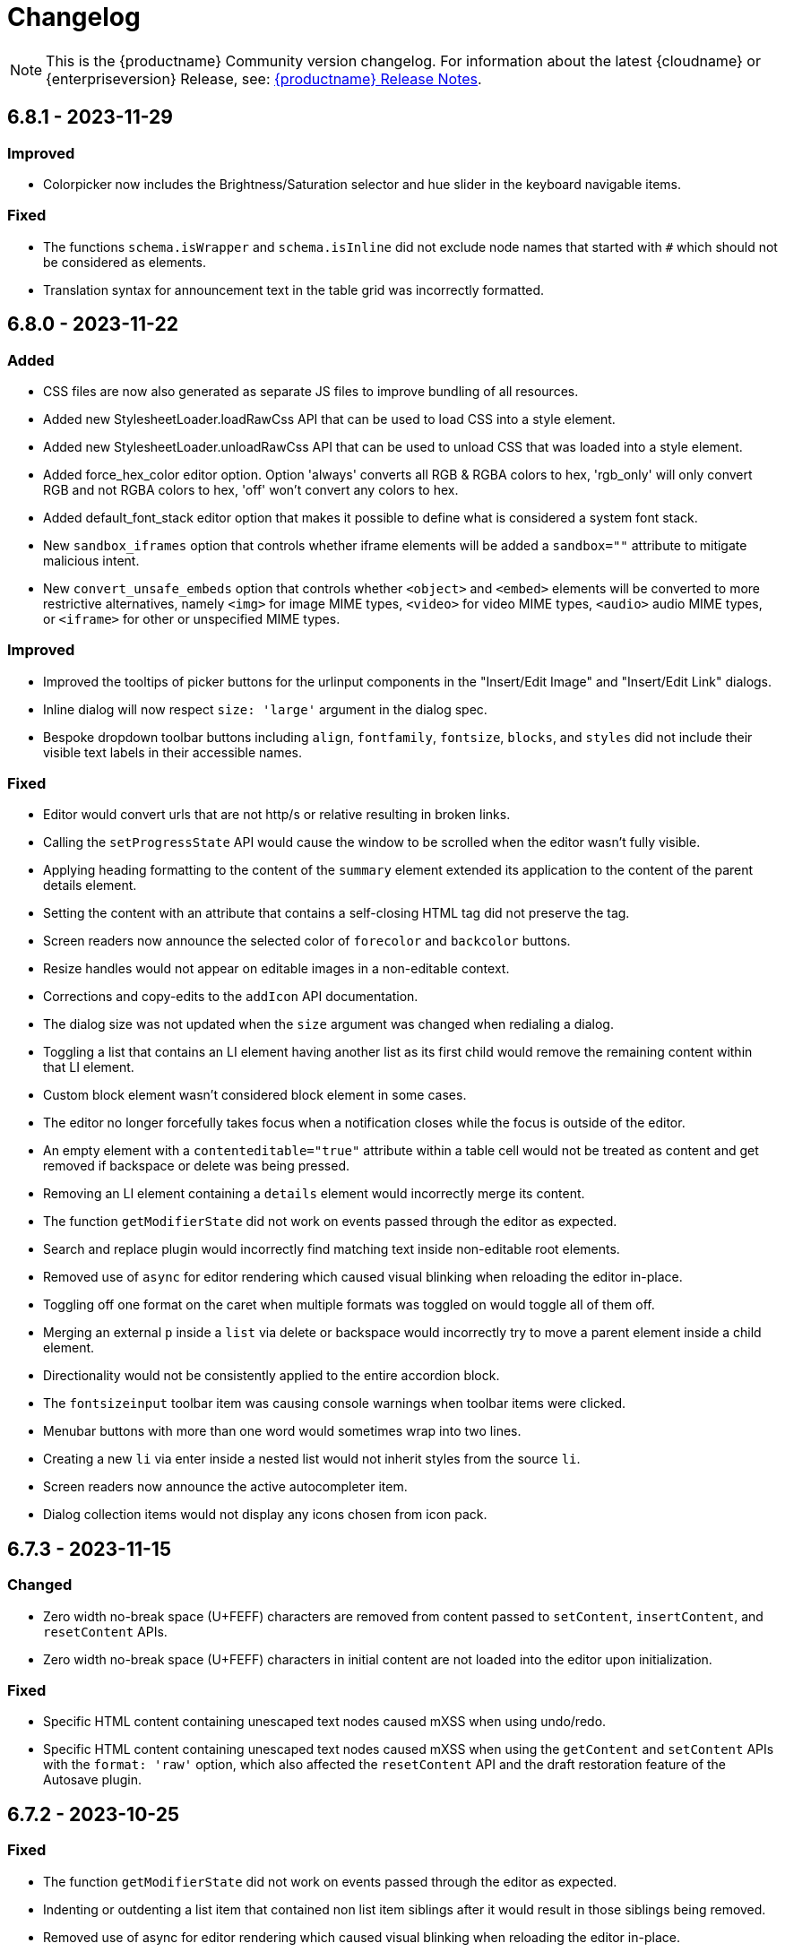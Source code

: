= Changelog
:description: The history of TinyMCE releases.
:keywords: changelog

NOTE: This is the {productname} Community version changelog. For information about the latest {cloudname} or {enterpriseversion} Release, see: xref:release-notes.adoc[{productname} Release Notes].

== 6.8.1 - 2023-11-29

=== Improved
* Colorpicker now includes the Brightness/Saturation selector and hue slider in the keyboard navigable items.

=== Fixed
* The functions `schema.isWrapper` and `schema.isInline` did not exclude node names that started with `#` which should not be considered as elements. 
* Translation syntax for announcement text in the table grid was incorrectly formatted.

== 6.8.0 - 2023-11-22

=== Added
* CSS files are now also generated as separate JS files to improve bundling of all resources.
* Added new StylesheetLoader.loadRawCss API that can be used to load CSS into a style element.
* Added new StylesheetLoader.unloadRawCss API that can be used to unload CSS that was loaded into a style element.
* Added force_hex_color editor option. Option 'always' converts all RGB & RGBA colors to hex, 'rgb_only' will only convert RGB and not RGBA colors to hex, 'off' won't convert any colors to hex.
* Added default_font_stack editor option that makes it possible to define what is considered a system font stack.
* New `sandbox_iframes` option that controls whether iframe elements will be added a `sandbox=""` attribute to mitigate malicious intent.
* New `convert_unsafe_embeds` option that controls whether `<object>` and `<embed>` elements will be converted to more restrictive alternatives, namely `<img>` for image MIME types, `<video>` for video MIME types, `<audio>` audio MIME types, or `<iframe>` for other or unspecified MIME types.

=== Improved
* Improved the tooltips of picker buttons for the urlinput components in the "Insert/Edit Image" and "Insert/Edit Link" dialogs.
* Inline dialog will now respect `size: 'large'` argument in the dialog spec.
* Bespoke dropdown toolbar buttons including `align`, `fontfamily`, `fontsize`, `blocks`, and `styles` did not include their visible text labels in their accessible names.

=== Fixed
* Editor would convert urls that are not http/s or relative resulting in broken links.
* Calling the `setProgressState` API would cause the window to be scrolled when the editor wasn't fully visible.
* Applying heading formatting to the content of the `summary` element extended its application to the content of the parent details element.
* Setting the content with an attribute that contains a self-closing HTML tag did not preserve the tag.
* Screen readers now announce the selected color of `forecolor` and `backcolor` buttons.
* Resize handles would not appear on editable images in a non-editable context.
* Corrections and copy-edits to the `addIcon` API documentation.
* The dialog size was not updated when the `size` argument was changed when redialing a dialog.
* Toggling a list that contains an LI element having another list as its first child would remove the remaining content within that LI element.
* Custom block element wasn't considered block element in some cases.
* The editor no longer forcefully takes focus when a notification closes while the focus is outside of the editor.
* An empty element with a `contenteditable="true"` attribute within a table cell would not be treated as content and get removed if backspace or delete was being pressed.
* Removing an LI element containing a `details` element would incorrectly merge its content.
* The function `getModifierState` did not work on events passed through the editor as expected.
* Search and replace plugin would incorrectly find matching text inside non-editable root elements.
* Removed use of `async` for editor rendering which caused visual blinking when reloading the editor in-place.
* Toggling off one format on the caret when multiple formats was toggled on would toggle all of them off.
* Merging an external `p` inside a `list` via delete or backspace would incorrectly try to move a parent element inside a child element.
* Directionality would not be consistently applied to the entire accordion block.
* The `fontsizeinput` toolbar item was causing console warnings when toolbar items were clicked.
* Menubar buttons with more than one word would sometimes wrap into two lines.
* Creating a new `li` via enter inside a nested list would not inherit styles from the source `li`.
* Screen readers now announce the active autocompleter item.
* Dialog collection items would not display any icons chosen from icon pack.

== 6.7.3 - 2023-11-15

=== Changed
* Zero width no-break space (U+FEFF) characters are removed from content passed to `setContent`, `insertContent`, and `resetContent` APIs.
* Zero width no-break space (U+FEFF) characters in initial content are not loaded into the editor upon initialization.

=== Fixed
* Specific HTML content containing unescaped text nodes caused mXSS when using undo/redo.
* Specific HTML content containing unescaped text nodes caused mXSS when using the `getContent` and `setContent` APIs with the `format: 'raw'` option, which also affected the `resetContent` API and the draft restoration feature of the Autosave plugin.

== 6.7.2 - 2023-10-25

=== Fixed
* The function `getModifierState` did not work on events passed through the editor as expected.
* Indenting or outdenting a list item that contained non list item siblings after it would result in those siblings being removed.
* Removed use of async for editor rendering which caused visual blinking when reloading the editor in-place.
* Toggling a list that contained a list item element — <li> — which, in turn, contained another list item element as its first child, removed other content within the first list item element.

== 6.7.1 - 2023-10-19

=== Fixed
* Specific HTML content caused mXSS when using undo/redo.
* Specific HTML content caused mXSS when using the `getContent` and `setContent` APIs with the `format: 'raw'` option, which also affected the `resetContent` API and the draft restoration feature of the Autosave plugin.
* Notification messages containing HTML were not properly XSS sanitized before being displayed.

== 6.7.0 - 2023-08-30

=== Added
* New `help_accessibility` option displays the keyboard shortcut to open the in-application help in the status bar.
* Added a new `InsertNewBlockBefore` command which inserts an empty block before the block containing the current selection.
* Added a new `InsertNewBlockAfter` command which inserts an empty block after the block containing the current selection.

=== Improved
* Adding a newline after a table would, in some specific cases, not work.
* Menus now have a slight margin at the top and bottom to more clearly separate them from the frame edge.
* Updated **More** toolbar button tooltip text from _More..._ to _Reveal or hide additional toolbar items_.
* Where multiple case sensitive variants of a translation key are provided, they will now all be preserved in the translation object instead of just the lowercase variant.
* Improved screen reader announcements of the column and row selection in the grid presented by the **Table** menu and toolbar item.
* Improved the keyboard focus visibility for links inside dialogs.

=== Changed
* Change `UndoLevelType` from `enum` to union type so that it is easier to use.
* The pattern replacement removed spaces if they were contained within a tag that only contained a space and the text to replace.
* If loading content CSS takes more than 500ms, the editor will be set to an *in progress* state until the CSS is ready.

=== Fixed
* Applying an ordered or unordered list to a selected checklist incorrectly turned the list into paragraphs.
* Returning an empty string in a custom context menu update function resulted in a small white line appearing on right-click and the browser-native context menu would not present.
* For sufficiently long URLs and sufficiently wide windows, URL autocompletion hid middle portions of the URL from view.
* Numeric input in toolbar items did not disable when a switching from edit to read-only mode.
* The Quick Toolbars plugin showed text alignment buttons on pagebreaks.
* Creating lists in empty blocks sometimes, and incorrectly, converted adjacent block elements into list items.
* Creating a list from multiple `<div>` elements only created a partial list.
* Tab navigation incorrectly stopped around `iframe` dialog components.
* It was possible to delete the sole empty block immediately before a `<details>` element if it was nested within another `<details>` element.
* Deleting `<li>` elements that only contained `<br>` tags sometimes caused a crash.
* It was possible to remove the `<summary>` element from a `<details>` element by dragging and dropping.
* It was possible to break `<summary>` elements if content containing block elements was dragged-and-dropped inside them.
* Contents were not removed from the drag start source if dragging and dropping internally into a transparent block element.
* Using the Media plugin unexpectedly changed `<script>` tags in the editor body to `<image>` tags.
* In some circumstances, pressing the **Enter** key scrolled the entire page.
* The border styles of a table were incorrectly split into a longhand form after table dialog updates.
* Links in **Help → Help → Plugins** and **Help → Help → Version** were not navigable by keyboard.
* Fixed the inability to insert content next to the `<details>` element when it is the first or last content element. Pressing the **Up** or **Down** arrow key now inserts a block element before or after the `<details>` element.
* An empty element with a `contenteditable="true"` attribute within a noneditable root was deleted when the Backspace key was pressed.
* The `color_cols` option was not respected when set to the value 5 with a custom `color_map` specified.
* In Safari on macOS, deleting backwards within a `<summary>` element removed the entire `<details>` element if it had no other content.

== 6.6.2 - 2023-08-09

=== Fixed
* An "Uncaught TypeError: Cannot read properties of null" error would sometimes be thrown when updating the content of a `streamContent: true` iframe dialog component.

== 6.6.1 - 2023-08-02

=== Added
* Restored filtering option, `pad_empty_with_br`. Set to `true` to pad empty block elements with `<br>` tags instead of the `+&nbsp;+` character entity.

=== Improved
* When Safari is the host browser, content updates for iframe dialog components with `streamContent: true` set are now throttled to 500ms intervals.

=== Changed
* API comments/documentation: a markup typo and run-on sentences both corrected.

=== Fixed
* On Safari and Firefox, scroll positions were not always maintained when updating the content of a `streamContent: true` iframe dialog component.
* On Safari, iframe dialog components did not consistently autoscroll to the end of the scrollable area when `streamContent: true` was set.
* Scrolling behavior was inconsistent when updating a `streamContent: true` iframe dialog component with content lacking an HTML document type declaration.
* A warning message was sometimes printed to the browser console when closing a dialog that contained an iframe component.
* Lists could not be created within editable areas nested inside non-editable areas.
* On Safari and Firefox, the border around `iframe` dialog components did not highlight when focused.
* Right-clicking on an image in a non-editable context opened the Image context menu.
* The `color_cols` option was not respected when a custom `color_map` was defined.
* The `color_cols` options were were not rounded to the nearest number when set to a decimal number.

== 6.6.0 - 2023-07-12

=== Added
* Added a new property value — `bottom` — for inline dialog configurations that anchors the dialog to the bottom of the editor.
* Added a new property — `persistent` — for inline dialog configurations that will stop the dialog closing when clicking away from it.
* New `ai`, `ai-prompt` and `send` icons.
* Added a new property — `streamContent` — for the `iframe` dialog component. This causes `setData()` to update content without reloading the frame, and end scroll positions will be maintained as new content streams in.
* AI Assistant plugin toolbar items added to the default toolbar and AI Assistant plugin menu items added to the default menu bar.
* Added a new property — `border` — for the `iframe` dialog component that allows a border to be added.
* Added a new property — `align` — for the label dialog component that controls text alignment.

=== Improved
* When defining a modal or inline dialog, if the buttons property is an empty array, or is not defined at all, the footer will now no longer be rendered.
* The `iframe` dialog component now has a minimum height of 200px.
* Improved detection of scrollable containers when the `ui_mode: 'split'` option is set.

=== Changed
* The icon in an `alertbanner` dialog component is no longer clickable if the _URL_ field is not specified.

=== Fixed
* Fixed an issue that caused the inline dialog `size` setting to have no effect.
* Fixed an issue that prevented the close button from being clicked when the dialog was blocked.

== 6.5.1 - 2023-06-19

=== Fixed
* Fixed a regression where pasting an image url would result in the url being inserted as plain text instead of the image being inserted.
* It was not possible to press space to insert a space character inside a summary element on Firefox.

== 6.5.0 - 2023-06-13

=== Added
* Support for the `h` hash parameter in Vimeo video URLs in the Media plugin.
* New `table_merge_content_on_paste` option which disables the merging behaviour when pasting a table inside an existing table.
* New optional `defaultExpandedIds` and `onToggleExpand` options to the `tree` component config.
* New optional `defaultSelectedId` option to the `tree` component config.
* New `accordion` plugin with the `InsertAccordion` command.
* New `accordion` and `accordion-toggle` icons.
* New `details_initial_state` and `details_serialized_state` options.
* New `init_content_sync` option that initializes the editor iframe using `document.write` instead of `srcdoc`.
* New `newdocument_content` option that sets the content presented in the editor on choosing *File -> New document* or pressing the *New document* toolbar button.
* New `editable_root` option that can be set to `false` to prevent editing of the editor’s root element.
* New `editor.setEditableRoot` API that sets the editable state of the editor root element.
* New `editor.hasEditableRoot` API that returns `true` or `false` depending on the editable state of the editor root element.
* New `EditableRootStateChange` event that gets dispatched when the state of the editable root is changed.
* Added Oxide styles for `dl`, `dt`, `dd`, `ol`, and `strong` elements in dialog body content.

=== Improved
* Screen readers can now announce highlighted items listed in the Link dialog’s link combobox.
* The `icon` field for a dialog’s footer `togglebutton` is no longer mandatory.
* Toolbar buttons and menu items now present as disabled when they cannot be used because a selected element has a `contenteditable="false"` attribute.
* Help text displayed at *Help -> Help -> Keyboard Navigation* re-written.
* Translations added for Help text displayed at *Help > Help > Keyboard Navigation*.
* For word count purposes these characters are now considered punctuation marks: *$*, *~*, *+*, *|*, *№*, and *`*. They no longer increase a document’s word count.
* Updated the `codesample` plugin dialog and the `template` plugin dialog to use the `listbox` component to match other dialogs.
* If the selection contains more than one table cell, Quickbar toolbars are now positioned in the middle of the selection horizontally.
* Exposed `dataTransfer` property of drag and drop events for elements with a `contenteditable="false"` attribute.
* Screen readers now announce instructions for resizing the editor using arrow keys, when the resize handle is focused.
* Dialog `tabpanel` tab labels are now allowed to word wrap for better readability with long labels.
* Added newlines before and after `details` elements in the output HTML.
* Added padding for empty `summary` elements so they can be properly edited.

=== Changed
* The `caption`, `address` and `dt` elements no longer incorrectly allow non-inline child elements when the editor schema is set to _HTML 4_.
* SVG icons for back and foreground colors now use `class` instead of `id` to identify SVG elements that should change color.
* Anchor tag elements — `<a>` — no longer incorrectly allow non-inline child elements when the editor schema is set to _HTML 4_.
* Help dialog was restored to `medium` width for better readability.

=== Fixed
* Right-clicking on a merge tag instance presented different highlighting depending on the host browser.
* When macOS was the host operating system, pressing *Command+backspace* did not add an undo level.
* *Ctrl+backspace* and *Ctrl+delete* did not restore the correct insertion point position after a redo operation.
* In the `tree` component, a selected item in a directory would not stay selected after collapsing the directory.
* Enabling or Disabling checkboxes would not set the correct classes and attributes.
* Entering a newline would, in some setups, place the insertion point in the wrong paragraph.
* Redial would, in some situations, cause select elements not to have an initial value selected when they should have.
* The Table toolbar was visible even if the table was within a host element with a `contenteditable="false"` attribute set.
* Quickbar toolbars were incorrectly shown for elements with a `contenteditable="false"` attribute set in a root with a `contenteditable="false"` attribute set.
* When Chrome was the host browser, adding a newline when the insertion point was placed after a table could, in some specific situations, not generate the expected newline.
* Show the calculated height and width of Media Embed elements in the `media` plugin dialog.
* Removing an image that failed to upload from an empty paragraph left the paragraph without a padding `<br>` tag.
* Allow a Media Embed element to be correctly resized when using the `media` plugin dialog by converting the Media Embed element to a standalone iframe.
* In some circumstances, an inline alert in the _Search and Replace_ dialog persisted when it was not necessary.
* Context toolbars displayed the incorrect status for the `advlist` plugin buttons.
* In Safari running on iOS, Korean characters merged onto the previous line upon typing after inserting a newline by pressing Enter.
* Initiating the editor with a table as the first element resulted in resize handles being displayed around the table even when the editor did not have focus.
* If the insertion point was between two images, pressing the Backspace key would, in some situations, delete the image after the insertion point instead of the image before the insertion point.
* Directionality commands could set the `dir` attribute on elements with a `contenteditable="false"` attribute set when these elements were within a root with a `contenteditable="false"` attribute set.
* The content of the dialog body could not be scrolled.
* Some toolbar items, when in a not-enabled state, did not render the `not-allowed` mouse pointer.
* Formats were incorrectly applied to the closest editable element if the selection was in a `contenteditable="false"` context.
* Formats were incorrectly removed from the closest editable element if the selection was in a `contenteditable="false"` context.
* Formatter API, `canApply`, was not returning `false` when the selection was in a `contenteditable="false"` context.
* When dragging image elements and dropping the image in the editor the `dragend` event would sometimes not fire when Firefox was the host browser.
* It was possible to remove links in noneditable contents with the `unlink` editor command.
* Direction was not visually changing when using the Directionality plugin on an element which had the `direction` CSS property set.
* Whitespace between transparent elements was incorrectly converted into empty paragraphs.
* Popups were not constrained within the scrollable container when in a shadow root.
* Pressing arrow keys inside RTL elements would move the insertion point in an incorrect direction when moving over elements with the `contenteditable` attribute set to `false`.
* Inserting two tables consecutively without focus in the editor resulted in the second table being inserted at the wrong position.
* Pasting content into the editor did not fire `beforeinput` and `input` events.
* In some cases, exiting a `blockquote` element could fail when the insertion point was positioned at the end of the `blockquote`.
* Templates containing an `<html>` tag were not parsed before being rendered for preview.
* Typing after deleting formatted content could remove a space at the start of the typing.
* Invalid markup in Notification and Dialog close buttons.
* In dialogs, an incorrect `aria-describedby` attribute caused the dialog body to be announced when using a screen reader.
* The sticky toolbar did not render correctly when transitioning from the custom editor view to the main view.
* Saving the Table Properties dialog after changing properties unrelated to cells would overwrite cell properties set by the Cell Properties dialog.
* Fixed the constrained bounds calculation for dismissal of the toolbar when using `toolbar_location: 'bottom'`.
* Pressing the Backspace or Delete key when the insertion point was within a `details` element resulted in broken markup.
* Making the selection into a list did not work if the selection included a block element with a `contenteditable="false"` attribute.
* Inserting elements in the middle of the summary caused two summaries to appear within `details` elements.

== 6.4.2 - 2023-04-26

=== Fixed

* The editor displayed a notification error when it failed to retrieve a blob image uri.
* Tab navigation no longer incorrectly stops at menu buttons within toolbar groups.
* The `urlinput` dialog component would not open the type-ahead dropdown when the input value was reset to an empty string.
* Redial would, in some circumstances, cause elements to not have an initial value selected when they should have.
* When hovering over tree dialog components the mouse pointer rendered incorrectly.
* The `tox-button` and `tox-button-secondary` buttons now support the `hover`, `active`, `focus`, and `disabled` states.
* Setting an invalid unit in the `fontsizeinput` changed it to the default value instead of reverting it to the previous, and valid, value.
* Selection was not correctly scrolled horizontally into view when using the `selection.scrollIntoView` API.
* The contextual toolbar displayed the status of Advanced List Premium plugin icons incorrectly.
* The `quickimage` toolbar button failed to insert images selected from the local computer when running on Google Chrome for macOS.

== 6.4.1 - 2023-03-29

=== Fixed
* The `fontsizeinput` increase and decrease size buttons now work on TinyMCE mobile.
* The TinyMCE editor toolbar is now accessible for all screen widths; it no longer collapses into an inaccessible vertical line when the screen is scrolled horizontally.
* Reverted the changes made, in TinyMCE 6.4.0, to UI button colors in focus, active, and enabled states.

== 6.4.0 - 2023-03-16

=== Added
* New `tree` component that can be used in dialog body panel.
* `renderUI` property in the `Theme` type can now return a `Promise<RenderResult>` instead of `RenderResult`.
* New `editor.selection.isEditable` API method that returns whether the current selection is editable.
* New `editor.dom.isEditable` API method that returns whether the specified node is editable.
* New `setText` and `setIcon` methods added to menu button and toolbar button APIs.
* New `highlight_on_focus` option which enables highlighting the content area on focus.
* New `fontsizeinput` toolbar item which allows the user to set the size via input and also increase and decrease it with `+` and `-` buttons.
* Added `skip_focus` check to the ToggleToolbarDrawer command.
* New `font_size_input_default_unit` option allows to use of numbers without a unit in `fontsizeinput` and have them parsed with the default unit, if it is not defined the default is `pt`.
* New `group` and `togglebutton` in view.
* New `togglebutton` in dialog footer buttons.
* Added `toggleFullscreen` to dialog API.
* New `text-size-increase` and `text-size-decrease` icons.
* New `xss_sanitization` option to allow disabling of XSS sanitization.
* Added the top right close button of modal dialogs to the tabbing order. The 'x' button in these dialogs can now be accessed using keyboard navigation.
* New `ui_mode` option for editor in scrollable containers support.
* The sidebar element now has the accessibility role `region` when visible and the accessibility role `presentation` when hidden.
* The `tox-custom-editor` class now has a border highlight when it is selected.
* An element could be dropped onto the decendants of an element with a `contenteditable="false"` attribute.
* Checkmark did not show in menu color swatches.
* Add support for navigating inside the tree component using arrow keys and shift key.

=== Improved
* Direct invalid child text nodes of list elements are now wrapped in list item elements.
* Templates are now be parsed before preview and insertion to make preview consistent with inserted template content and prevent XSS.
* Pressing backspace on an empty line now preserves formatting on the previous empty line.
* Pressing enter inside the `fontsizeinput` input would not move the focus back into the editor content.
* Drag and drop events for elements with a `contenteditable="false"` attribute now includes target element details.
* Updated focus, active, and enabled colors of UI buttons for improved contrast against the UI color.

=== Changed
* The Link plugin's context menu items will no longer appear for `contenteditable="false"` links.
* The formatting of elements with a `contenteditable="false"` attribute are no longer cloned to new cells when new table rows are created.
* Changed the color of `@dialog-table-border-color`, and added right padding to the first cell of dialog table.

=== Fixed
* Sometimes the editor would finish initializing before the theme would have finished loading.
* The `searchreplace` modal closed incorrectly when clicking outside of the alert that pops up when no match is found.
* The text color or background color picker toolbar buttons did not update when the text color or background color was changed using the equivalent commands in the Format menu.
* The `onSetup` api function would not run when defining custom group toolbar button.
* The foreground and background menu icons would not properly update to display the last used color.
* Added new `setIconFill` function to `editor.ui.addNestedMenuItem`.
* Pasting links to text would sometimes not generate the correct undo stack on Safari.
* Toolbar split buttons in Advanced List plugin to show the correct state when the cursor is in a checklist.
* Dragging transparent elements into transparent block elements could produce invalid nesting of transparents.
* The `editor.insertContent` API would insert contents inside elements with a `contenteditable="false"` attribute if the selection was inside the element.
* Closing a dialog would scroll down the document in Safari.
* Inline headers would not work in some situations when the editor was moved too far right horizontally.
* Quick toolbars were incorrectly rendered during the dragging of elements with a `contenteditable="false"` attribute.
* Selection of images, horizontal rules, tables or elements with a `contenteditable="false"` attribute was possible if they were within an element with a `contenteditable="false"` attribute.
* Ranged deletion of formatted text using selection or keyboard shortcut would sometimes cause Blink and Webkit browsers to recreate tags upon typing, which may result in inconsistent tags.
* Visual characters were rendered inside elements with a `contenteditable="false"` attribute.
* Lists with an element with a `contenteditable="false"` attribute as their root were incorrectly editable using list API commands, toolbar buttons and menu items.
* Color picker dialog would not update the preview color if the hex input value was prefixed with the `#` character.
* Table cell selection was possible even if the element being selected was within an element with a `contenteditable="false"` attribute.
* Table commands were modifying tables that were within an element with a `contenteditable="false"` attribute.
* Fake carets were rendered for elements with a `contenteditable="false"` attribute and for tables within an element with a `contenteditable="false"` attribute.
* Textareas with scrollbars in dialogs would not render rounded corners correctly on some browsers.
* It was possible to open links inside the editor if the editor root was an element with a `contenteditable="false"` attribute.
* Inline boundary was rendered for boundary elements that had a `contenteditable="false"` attribute.
* Clicking on a disabled split button would call the `onAction` callback.
* The *Edit Link* dialog incorrectly retrieved the URL value when opened immediately after the link insertion.
* The `ForwardDelete` and `Delete` editor commands were deleting content within elements with a `contenteditable="false"` attribute.
* The Backspace and Forward Delete keys were deleting content within elements with a `contenteditable="false"` attribute.
* Inserting newlines inside an editable element that was inside an element with a `contenteditable="false"` attribute root would sometimes try to split the editable element.
* Creating a list in a table cell when the caret is in front of an anchor element would not properly include the anchor in the list.
* Dragging and dropping elements with a `contenteditable="false"` attribute on table borders would remove the element on drop.
* Elements with a `contenteditable="false"` attribute would be removed when dragged and dropped within a root element with a `contenteditable="false"` attribute.
* Formatting could be applied or removed to list items with a `contenteditable="false"` attribute that were inside an element with a `contenteditable="false"` attribute.
* Annotation were not removed if the annotation was deleted immediately after being created.
* Inserting a link for a selection from quickbars did not preserve formatting.
* Inline dialog position was not correct when the editor was not inline and was contained in a `fixed` or `absolute` positioned element.
* Sticky toolbars did not fade transition when undocking in classic iframe mode.
* Inserting elements that were not valid within the closest editing host would incorrectly split the editing host.
* The `color_cols` option was not respected in the `forecolor` or `backcolor` color swatches.
* Drag and dropping the last element with a `contenteditable="false"` attribute out of its parent block would not properly pad the parent block element.
* Applying heading formats from `text_patterns` produced an invisible space before a word.
* Opening color swatches caused the browser tab to crash when `color_cols` or other column option was set to 0.
* Opening a menu button in the footer of a dialog after a redial threw an error.
* After closing a view, the `more...` toolbar button disappeared if the editor had `toolbar_mode: 'sliding'` and the toolbar was opened.
* Inline dialogs would open partially off screen when the toolbar had a small width.
* The `autoresize` plugin would cause infinite resizing when `content_css` was set to `document`.

== 6.3.2 - 2023-02-22

=== Fixed
* Removed a workaround for ensuring stylesheets are loaded in an outdated version of WebKit.

== 6.3.1 - 2022-12-06

=== Fixed
* A cross-site scripting (XSS) vulnerability in TinyMCE alerts which allowed arbitrary JavaScript execution was found and fixed.

== 6.3.0 - 2022-11-23

=== Added
* New `expand` function added to `tinymce.selection` which expands the selection around the nearest word.
* New `expand` function added to `tinymce.dom.RangeUtils` to return a new range expanded around the nearest word.
* New `color_map_background` and `color_map_foreground` options which set the base colors used in the `backcolor` and `forecolor` toolbar buttons and menu items.
* Added optional `storageKey` property to `colorinput` component and `colorswatch` fancy menu item.
* New `addView` function added to `editor.ui.registry` which makes it possible to register custom editor views.
* New `ToggleView` command which makes it possible to hide or show registered custom views.
* New `color_default_foreground` and `color_default_background` options to set the initial default color for the `forecolor` and `backcolor` toolbar buttons and menu items.
* New `getTransparentElements` function added to `tinymce.html.Schema` to return a map object of transparent HTML elements.
* Added `ToggleToolbarDrawer` event to subscribe to toolbar’s opening and closing.

=== Improved
* Transparent elements, like anchors, can now contain block elements.
* Colorswatch now displays a checkmark for selected color.
* Color picker dialog now starts on the appropriate color for the cursor position.

=== Changed
* Transparent elements, like anchors, are now allowed in the root of the editor body if they contain blocks.
* Colorswatch keyboard navigation now starts on currently selected color if present in the colorswatch.
* `setContent` is now allowed to accept any custom keys and values as a second options argument.

=== Fixed
* Parsing media content would cause a memory leak, which for example occurred when using the `getContent` API.
* Dragging a noneditable element toward the bottom edge would cause the page to scroll up.
* Range expanding capabilities would behave inconsistently depending on where the cursor was placed.
* Compilation errors were thrown when using TypeScript 4.8.
* Line separator scrolling in floating toolbars.
* A double bottom border appeared on inline mode editor for the `tinymce-5` skin.
* The editor header showed up even with no menubar and toolbar configured.
* Inline text pattern no longer triggers if it matches only the end but not the start.
* Matches of inline text patterns that are similar are now managed correctly.
* Using `editor.selection.getContent({ format: 'text' })` or `editor.getContent({ format: 'text' })` would sometimes deselect selected radio buttons.
* The context toolbar prevented the user from placing the cursor at the edges of the editor.
* The Quick Insert context toolbar provided by the `quickbars` plugin showed when the cursor was in a fake block caret.
* The `editor.selection.getRng()` API was not returning a proper range on hidden editors in Firefox.
* The `editor.selection.getBookmark()` API was not returning a proper bookmark on hidden editors in Firefox.
* Dragging a noneditable element before or after another noneditable element now works correctly.
* The restored selection after a redo or undo action was not scrolled into view.
* A newline could not be inserted when the selection was restored from a bookmark after an inline element with a `contenteditable="false"` attribute.
* The global `tinymce.dom.styleSheetLoader` was not affected by the `content_css_cors` option.
* The caret was moved to the previous line when a text pattern executed a `mceInsertContent` command on Enter key when running on Firefox.

== 6.2.0 - 2022-09-08

=== Added
* New `text_patterns_lookup` option to provide additional text patterns dynamically.
* New promotion element has been added to the default UI. It can be disabled using the new `promotion` option.
* New `format_noneditable_selector` option to specify the `contenteditable="false"` elements that can be wrapped in a format.
* Added `allow` as a valid attribute for the `iframe` element in the editor schema.
* New `search` field in the `MenuButton` that shows a search field at the top of the menu, and refetches items when the search field updates.

=== Improved
* The formatter can now apply a format to a `contenteditable="false"` element by wrapping it. Configurable using the `format_noneditable_selector` option.
* The autocompleter now supports a multiple character trigger using the new `trigger` configuration.
* The formatter now applies some inline formats, such as color and font size, to list item elements when the entire item content is selected.
* The installed and available plugin lists in the Help dialog are now sorted alphabetically.
* Alignment can now be applied to more types of embedded media elements.

=== Changed
* The `@menubar-row-separator-color` oxide variable no longer affects the divider between the Menubar and Toolbar. It only controls the color of the separator lines drawn in multiline Menubars.
* The `@toolbar-separator-color` oxide variable now affects the color of the separator between the Menubar and Toolbar only.
* Available Premium plugins, which are listed by name in the Help dialog, are no longer translated.

=== Fixed
* The Autolink plugin did not work when text nodes in the content were fragmented.
* Fixed multiple incorrect types on public APIs found while enabling TypeScript strict mode.
* The number of blank lines returned from `editor.getContent({format: 'text'})` differed between browsers.
* The editor focused via the `auto_focus` option was not scrolled into the viewport.
* Adding spaces immediately after a `contenteditable="false"` block did not work properly in some circumstances.
* Elements with only `data-*` custom attributes were sometimes removed when they should not be removed.
* Selecting a figure with `class="image"` incorrectly highlighted the link toolbar button.
* Specifying a single, non-default list style for the `advlist_bullet_styles` and `advlist_number_styles` options was not respected.
* Fixed multiple issues that occurred when formatting `contenteditable` elements.
* Spaces could be incorrectly added to `urlinput` dialog components (commonly but not exclusively presented in the *Insert/Edit Link* dialog) in certain cases.
* The text patterns logic threw an error when there were fragmented text nodes in a paragraph.
* Dragging a `contentEditable=false` element towards a document’s edge did not cause scrolling.
* Parsing large documents no longer throws a `Maximum call stack size exceeded` exception.
* DomParser filter matching was not checked between filters, which could lead to an exception in the parser.
* `contenteditable="false"` lists can no longer be toggled; and `contenteditable="true"` list elements within these lists can no longer be indented, split into another list element, or appended to the previous list element by deletion.
* Removed extra bottom padding in the context toolbar of the `tinymce-5` skin.
* Fixed a regression where pressing **Enter** added or deleted content outside the selection.
* Fixed a bug where pressing **Enter** deleted selected `contenteditable="false"` `<pre>` elements.
* The `editor.insertContent()` API did not respect the `no_events` argument.

=== Deprecated
* The autocompleter configuration property, `ch`, has been deprecated. It will be removed in the next major release. Use the `trigger` property instead.

== 6.1.2 - 2022-07-29

=== Fixed
* Reverted the undo level fix in the `autolink` plugin as it caused duplicated content in some edge cases.

== 6.1.1 - 2022-07-27

=== Fixed
* Invalid special elements were not cleaned up correctly during sanitization.
* An exception was thrown when deleting all content if the start or end of the document had a `contenteditable="false"` element.
* When a sidebar was opened using the `sidebar_show` option, its associated toolbar button was not highlighted.
* When converting a URL to a link, the `autolink` plugin did not fire an `ExecCommand` event, nor did it create an undo level.
* Worked around a Firefox bug which resulted in cookies not being available inside the editor content.
* `<pre>` content pasted into a `<pre>` block that had inline styles or was `noneditable` now merges correctly with the surrounding content.
* After a `codesample` was pasted, the insertion point was placed incorrectly.

== 6.1.0 - 2022-06-29

=== Added
* New `sidebar_show` option to show the specified sidebar on initialization.
* New `newline_behavior` option controls what happens when the Return or Enter key is pressed or the `mceInsertNewLine` command is used.
* New `iframe_template_callback` option in the Media plugin. Patch provided by Namstel.
* New `transparent` property for `iframe` dialog component.
* New `removeAttributeFilter` and `removeNodeFilter` functions added to the DomParser and DOM Serializer APIs.
* New `dispatchChange` function added to the UndoManager API to fire the change with current editor status as level and current undoManager layer as lastLevel.

=== Improved
* Clearer focus states for buttons while navigating with a keyboard.
* Support annotating certain block elements directly when using the editor's Annotation API.
* The `mceLink` command can now take the value `{ dialog: true }` to always open the link dialog.
* All help dialog links to `https://www.tiny.cloud` now include `rel="noopener"` to avoid potential security issues.

=== Changed
* The `end_container_on_empty_block` option can now take a string of blocks, allowing the exiting of a blockquote element by pressing Enter or Return twice.
* The default value for `end_container_on_empty_block` option has been changed to `'blockquote'`.
* Link menu and toolbar buttons now always execute the `mceLink` command.
* Toggling fullscreen mode when using the Fullscreen plugin now also fires the `ResizeEditor` event.
* Getting the editor's text content now returns newlines instead of an empty string if more than one empty paragraph exists.
* Custom elements are now treated as non-empty elements by the schema.
* The autocompleter's menu HTML element is now positioned instead of the wrapper.
* Choice menu items will now use the `'menuitemradio'` aria role to better reflect that only a single item can be active.

=== Fixed
* Some Template plugin option values were not escaped properly when doing replacement lookups with Regular Expressions.
* Copy events were not dispatched in readonly mode.
* `<pre>` tags were not preserved when copying and pasting.
* The URL detection used for autolink and smart paste did not work if a path segment contained valid characters such as `!` and `:`.
* In some cases pressing the Backspace or Delete key would incorrectly step into tables rather than remain outside.
* Links opened when Alt+Enter or Option+Return was typed even when `preventDefault()` was called on the keydown event.
* Inconsistent visual behavior between choosing Edit -> Select All and typing Ctrl+A or Cmd+A when a document contained an image.
* Ctrl+Shift+Home/End or Cmd+Shift+Up-arrow/Down-arrow did not expand the selection to a `contenteditable="false"` element if the element was at the beginning or end of a document.
* Triple-clicking did not select a paragraph in Google Chrome in some circumstances.
* Images were not showing as selected when selected along with other content.
* Selection direction was not stored or restored when getting or setting selection bookmarks.
* When text within an inline boundary element was selected and the right-arrow key was pressed, the insertion point incorrectly moved to the left.
* In some versions of Safari, the `editor.selection.isForward()` API could throw an exception due to an invalid selection.
* The selection is no longer incorrectly moved inside a comment by the `editor.selection.normalize()` API.
* The `InsertParagraph` or `mceInsertNewLine` commands did not delete the current selection like the native command does.
* The `InsertLineBreak` command did not replace selected content.
* If selected content straddled a parent and nested list, cutting the selection did not always set the list style to `'none'` on the parent list.
* Delete operations could behave incorrectly if the selection contains a `contenteditable="false"` element located at the edge of content.
* Spaces were not added correctly on some browsers when the insertion point was immediately before or after a `contenteditable="false"` block element.
* Images that used a Data URI were corrupted when the data wasn't base64 encoded.
* `uploadImages` no longer triggers two change events if there is a removal of images on upload.
* Preview and Insert Template dialogs now display the correct content background color when using dark skins.
* Dialogs no longer exceed window height on smaller screens.
* UI components, such as dialogs, would in some cases cause the Esc keyup event to incorrectly trigger inside the editor.
* Fixed incorrect word breaks in menus when the menu presented with a scrollbar.
* Notifications did not properly reposition when toggling fullscreen mode.
* Text alignments, such as flush left and centered, could not be applied to `<pre>` elements.
* Indenting or outdenting list items inside a block element that was inside another list item did not work.
* Changing the list type of a list within another block element altered the parent element that contained that list.
* Pasting columns in tables could, in some circumstances, result in an invalid table.
* Copying columns in tables could sometimes result in an invalid copy.
* Changing table properties with the `table_style_by_css` option set to `false` would sometimes reset the table width.
* Custom elements added to otherwise blank lines were removed during serialization.
* The editor's autocompleter was not triggered at the start of nested list items.
* Some function types in the TreeWalker API missed that it could return `undefined`.
* Nuget packages for .NET and .NET Core are now configured to copy TinyMCE into `/wwwroot/lib/` when TinyMCE is installed into a project.

== 6.0.3 - 2022-05-25

=== Fixed
* Could not remove values when multiple cells were selected with the cell properties dialog.
* Could not remove values when multiple rows were selected with the row properties dialog.
* Empty lines that were formatted in a ranged selection using the `format_empty_lines` option were not kept in the serialized content.
* The `s` element was missing from the default schema text inline elements.
* Some text inline elements specified via the schema were not removed when empty by default.

== 6.0.2 - 2022-04-27

=== Fixed
* Some media elements wouldn't update when changing the source URL.
* Inline toolbars flickered when switching between editors.
* Multiple inline toolbars were shown if focused too quickly.
* Added background and additional spacing for the text labeled buttons in the toolbar to improve visual clarity.
* Toolbar split buttons with text used an incorrect width on touch devices.

== 6.0.1 - 2022-03-23

=== Fixed
* Fixed the dev ZIP missing the required `bin` scripts to build from the source.
* Fixed a regression whereby text patterns couldn't be updated at runtime.
* Fixed an issue where tables with colgroups could be copied incorrectly in some cases.
* Naked buttons better adapt to various background colors, improved text contrast in notifications.
* The autocompleter would not fire the `AutocompleterStart` event nor close the menu in some cases.
* It wasn't possible to select text right after an inline noneditable element.
* Fixed a double border showing for the `tinymce-5` skin when using `toolbar_location: 'bottom'`.
* Clipboard content was not generated correctly when cutting and copying `contenteditable="false"` elements.
* Fixed the box-shadow getting clipped in autocompletor popups.
* The `buttonType` property did not work for dialog footer buttons.
* Fix contrast ratio for error messages.

== 6.0.0 - 2022-03-03

=== Added
* New `editor.options` API to replace the old `editor.settings` and `editor.getParam` APIs.
* New `editor.annotator.removeAll` API to remove all annotations by name.
* New `Resource.unload` API to make it possible to unload resources.
* New `FakeClipboard` API on the `tinymce` global.
* New `dispatch()` function to replace the now deprecated `fire()` function in various APIs.
* New `AutocompleterStart`, `AutocompleterUpdate` and `AutocompleterEnd` events.
* New `mceAutocompleterClose`, `mceAutocompleterReload` commands.
* New `mceInsertTableDialog` command to open the insert table dialog.
* New `slider` dialog component.
* New `imagepreview` dialog component, allowing preview and zoom of any image URL.
* New `buttonType` property on dialog button components, supporting `toolbar` style in addition to `primary` and `secondary`.
* The `tabindex` attribute is now copied from the target element to the iframe.

=== Improved
* New default theme styling for TinyMCE 6 facelift with old skin available as `tinymce-5` and `tinymce-5-dark`.
* The default height of editor has been increased from `200px` to `400px` to improve the usability of the editor.
* The upload results returned from the `editor.uploadImages()` API now includes a `removed` flag, reflecting if the image was removed after a failed upload.
* The `ScriptLoader`, `StyleSheetLoader`, `AddOnManager`, `PluginManager` and `ThemeManager` APIs will now return a `Promise` when loading resources instead of using callbacks.
* A `ThemeLoadError` event is now fired if the theme fails to load.
* The `BeforeSetContent` event will now include the actual serialized content when passing in an `AstNode` to the `editor.setContent` API.
* Improved support for placing the caret before or after noneditable elements within the editor.
* Calls to `editor.selection.setRng` now update the caret position bookmark used when focus is returned to the editor.
* The `emoticon` plugin dialog, toolbar and menu item has been updated to use the more accurate `Emojis` term.
* The dialog `redial` API will now only rerender the changed components instead of the whole dialog.
* The dialog API `setData` method now uses a deep merge algorithm to support partial nested objects.
* The dialog spec `initialData` type is now `Partial<T>` to match the underlying implementation details.
* Notifications no longer require a timeout to disable the close button.
* The editor theme is now fetched in parallel with the icons, language pack and plugins.

=== Changed
* TinyMCE is now MIT licensed.
* Moved the `paste` plugin's functionality to TinyMCE core.
* The `paste_data_images` option now defaults to `true`.
* Moved the `noneditable` plugin to TinyMCE core.
* Renamed the `noneditable_noneditable_class` option to `noneditable_class`.
* Renamed the `noneditable_editable_class` option to `editable_class`.
* Moved the `textpattern` plugin to TinyMCE core.
* Renamed the `textpattern_patterns` option to `text_patterns`.
* Moved the `hr` plugin's functionality to TinyMCE core.
* Moved the `print` plugin's functionality to TinyMCE core.
* Moved non-UI table functionality to core.
* The `DomParser` API no longer uses a custom parser internally and instead uses the native `DOMParser` API.
* The `editor.getContent()` API can provide custom content by preventing and overriding `content` in the `BeforeGetContent` event. This makes it consistent with the `editor.selection.getContent()` API.
* The `editor.setContent()` API can now be prevented using the `BeforeSetContent` event. This makes it consistent with the `editor.selection.setContent()` API.
* Add-ons such as plugins and themes are no longer constructed using the `new` operator.
* A number of APIs that were not proper classes, are no longer constructed using the `new` operator.
* The Editor commands APIs will no longer fallback to executing the browsers native command functionality.
* The Editor query command APIs will now return `false` or an empty string on removed editors.
* The `mceAddEditor` and `mceToggleEditor` commands now take an object as their value to specify the id and editor options.
* The `mceInsertTable` command can no longer open the insert table dialog. Use the `mceInsertTableDialog` command instead.
* The `plugins` option now returns a `string` array instead of a space separated string.
* The `media` plugin no longer treats `iframe`, `video`, `audio` or `object` elements as "special" and will validate the contents against the schema.
* The `images_upload_handler` option is no longer passed a `success` or `failure` callback and instead requires a `Promise` to be returned with the upload result.
* The `tinymce.settings` global property is no longer set upon initialization.
* The `change` event is no longer fired on first modification.
* The `GetContent` event will now always pass a `string` for the `content` property.
* Changed the default tag for the strikethrough format to the `s` tag when using a html 5 schema.
* The `strike` tag is automatically converted to the `s` tag when using a html 5 schema.
* Aligning a table to the left or right will now use margin styling instead of float styling.
* The `:` control character has been changed to `~` for the schema `valid_elements` and `extended_valid_elements` options.
* The `primary` property on dialog buttons has been deprecated. Use the new `buttonType` property instead.
* Changed the default statusbar element path delimiter from `»` to `›`.
* Replaced the `Powered by Tiny` branding text with the Tiny logo.
* The default minimum height of editor has been changed to 100px to prevent the UI disappearing while resizing.
* RGB colors are no longer converted to hex values when parsing or serializing content.
* Replaced the `isDisabled()` function with an `isEnabled()` function for various APIs.
* Replaced the `enable()` and `disable()` functions with a `setEnabled(state)` function in various APIs.
* Replaced the `disabled` property with an `enabled` property in various APIs.
* Replaced the `disable(name)` and `enable(name)` functions with a `setEnabled(name, state)` function in the Dialog APIs.
* Renamed the `tinymce.Env.os.isOSX` API to `tinymce.Env.os.isMacOS`.
* Renamed the `tinymce.Env.browser.isChrome` API to `tinymce.Env.browser.isChromium` to better reflect its functionality.
* Renamed the `getShortEndedElements` Schema API to `getVoidElements`.
* Renamed the `font_formats` option to `font_family_formats`.
* Renamed the `fontselect` toolbar button and `fontformats` menu item to `fontfamily`.
* Renamed the `fontsize_formats` option to `font_size_formats`.
* Renamed the `fontsizeselect` toolbar button and `fontsizes` menu item to `fontsize`.
* Renamed the `formatselect` toolbar button and `blockformats` menu item to `blocks`.
* Renamed the `styleselect` toolbar button and `formats` menu item to `styles`.
* Renamed the `lineheight_formats` option to `line_height_formats`.
* Renamed the `getWhiteSpaceElements()` function to `getWhitespaceElements()` in the `Schema` API.
* Renamed the `mceInsertClipboardContent` command `content` property to `html` to better reflect what data is passed.
* Renamed the `default_link_target` option to `link_default_target` for both `link` and `autolink` plugins.
* Renamed the `rel_list` option to `link_rel_list` for the `link` plugin.
* Renamed the `target_list` option to `link_target_list` for the `link` plugin.
* The default value for the `link_default_protocol` option has been changed to `https` instead of `http`.
* The default value for the `element_format` option has been changed to `html`.
* The default value for the `schema` option has been changed to `html5`.
* The default value for the `table_style_by_css` option has been changed to `true`.
* The default value for the `table_use_colgroups` option has been changed to `true`.

=== Fixed
* The object returned from the `editor.fire()` API was incorrect if the editor had been removed.
* The `editor.selection.getContent()` API did not respect the `no_events` argument.
* The `editor.annotator.remove` API did not keep selection when removing the annotation.
* The `GetContent` event was not fired when getting `tree` or `text` formats using the `editor.selection.getContent()` API.
* The `beforeinput` and `input` events would sometimes not fire as expected when deleting content.
* The `table` plugin would sometimes not correctly handle headers in the `tfoot` section.
* The `silver` theme UI was incorrectly rendered before plugins had initialized.
* The aria labels for the color picker dialog were not translated.
* Fixed sub-menu items not read by screen readers. Patch contributed by westonkd.
* Dialog labels and other text-based UI properties did not escape HTML markup.
* Anchor elements would render incorrectly when using the `allow_html_in_named_anchor` option.
* The `AstNode` HTML serializer did not serialize `pre` or `textarea` elements correctly when they contained newlines.
* The Home or End keys would move out of a editable element contained within a noneditable element.
* Dialogs could not be opened in inline mode before the editor had been rendered.
* Clicking on menu items could cause an unexpected console warning if the `onAction` function caused the menu to close.
* Fixed various color and contrast issues for the dark skins.

=== Deprecated
* The dialog button component's `primary` property has been deprecated and will be removed in the next major release. Use the new `buttonType` property instead.
* The `fire()` function of `tinymce.Editor`, `tinymce.dom.EventUtils`, `tinymce.dom.DOMUtils`, `tinymce.util.Observable` and `tinymce.util.EventDispatcher` has been deprecated and will be removed in the next major release. Use the `dispatch()` function instead.
* The `content` property on the `SetContent` event has been deprecated and will be removed in the next major release.
* The return value of the `editor.setContent` API has been deprecated and will be removed in the next major release.

=== Removed
* Removed support for Microsoft Internet Explorer 11.
* Removed support for Microsoft Word from the opensource paste functionality.
* Removed support for the `plugins` option allowing a mixture of a string array and of space separated strings.
* Removed support for the deprecated `false` value for the `forced_root_block` option.
* Removed the jQuery integration.
* Removed the `imagetools` plugin, which is now classified as a Premium plugin.
* Removed the `imagetools` dialog component.
* Removed the `toc` plugin, which is now classified as a Premium plugin.
* Removed the `tabfocus` plugin.
* Removed the `textpattern` plugin's API as part of moving it to core.
* Removed the `table` plugin's API.
* Removed the callback for the `EditorUpload` API.
* Removed the legacy browser detection properties from the `Env` API.
* Removed the `filterNode` method from the `DomParser` API.
* Removed the `SaxParser` API.
* Removed the `tinymce.utils.Promise` API.
* Removed the `toHex` function for the `DOMUtils` and `Styles` APIs.
* Removed the `execCommand` handler function from the plugin and theme interfaces.
* Removed the `editor.settings` property as it has been replaced by the new Options API.
* Removed the `shortEnded` and `fixed` properties on `tinymce.html.Node` class.
* Removed the `mceInsertRawHTML` command.
* Removed the style field from the `image` plugin dialog advanced tab.
* Removed the `paste_filter_drop` option as native drag and drop handling is no longer supported.
* Removed the legacy `mobile` theme.
* Removed the deprecated `$`, `Class`, `DomQuery` and `Sizzle` APIs.
* Removed the deprecated `Color`, `JSON`, `JSONP` and `JSONRequest`.
* Removed the deprecated `XHR` API.
* Removed the deprecated `setIconStroke` Split Toolbar Button API.
* Removed the deprecated `editors` property from `EditorManager`.
* Removed the deprecated `execCallback` and `setMode` APIs from `Editor`.
* Removed the deprecated `addComponents` and `dependencies` APIs from `AddOnManager`.
* Removed the deprecated `clearInterval`, `clearTimeout`, `debounce`, `requestAnimationFrame`, `setInterval`, `setTimeout` and `throttle` APIs from `Delay`.
* Removed the deprecated `Schema` options.
* Removed the deprecated `file_browser_callback_types`, `force_hex_style_colors` and `images_dataimg_filter` options.
* Removed the deprecated `filepicker_validator_handler`, `force_p_newlines`, `gecko_spellcheck`, `tab_focus`, `table_responsive_width` and `toolbar_drawer` options.
* Removed the deprecated `media_scripts` option in the `media` plugin.
* Removed the deprecated `editor_deselector`, `editor_selector`, `elements`, `mode` and `types` legacy TinyMCE init options.
* Removed the deprecated `content_editable_state` and `padd_empty_with_br` options.
* Removed the deprecated `autoresize_on_init` option from the `autoresize` plugin.
* Removed the deprecated `fullpage`, `spellchecker`, `bbcode`, `legacyoutput`, `colorpicker`, `contextmenu` and `textcolor` plugins.
* Removed the undocumented `editor.editorCommands.hasCustomCommand` API.
* Removed the undocumented `mceResetDesignMode`, `mceRepaint` and `mceBeginUndoLevel` commands.
